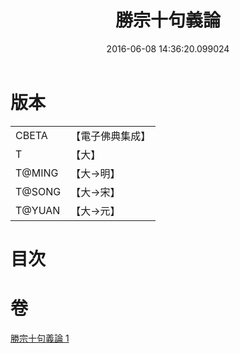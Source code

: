 #+TITLE: 勝宗十句義論 
#+DATE: 2016-06-08 14:36:20.099024

* 版本
 |     CBETA|【電子佛典集成】|
 |         T|【大】     |
 |    T@MING|【大→明】   |
 |    T@SONG|【大→宋】   |
 |    T@YUAN|【大→元】   |

* 目次

* 卷
[[file:KR6s0073_001.txt][勝宗十句義論 1]]

